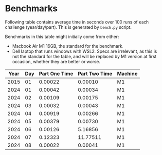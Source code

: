 * Benchmarks
Following table contains average time in seconds over 100 runs of each challenge (year/day/part). This is generated by ~bench.py~ script.

Benchmarks in this table might initially come from either:
- Macbook Air M1 16GB, the standard for the benchmark.
- Dell laptop that runs windows with WSL2. Specs are irrelevant, as this is not the standard for the table, and will be replaced by M1 version at first occasion, whether they are better or worse.

|------+-----+---------------+---------------+---------|
| Year | Day | Part One Time | Part Two Time | Machine |
|------+-----+---------------+---------------+---------|
| 2015 |  01 |       0.00022 |       0.00010 | M1      |
| 2024 |  01 |       0.00042 |       0.00034 | M1      |
| 2024 |  02 |       0.00109 |       0.00175 | M1      |
| 2024 |  03 |       0.00032 |       0.00043 | M1      |
| 2024 |  04 |       0.00919 |       0.00266 | M1      |
| 2024 |  05 |       0.00379 |       0.00730 | M1      |
| 2024 |  06 |       0.00126 |       5.16856 | M1      |
| 2024 |  07 |       0.12323 |      11.77511 | M1      |
| 2024 |  08 |       0.00022 |       0.00041 | M1      |
|------+-----+---------------+---------------+---------|
